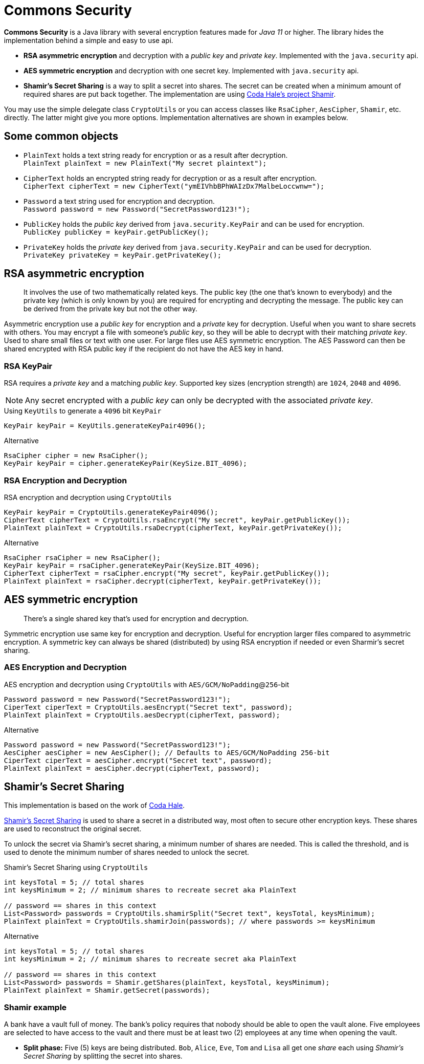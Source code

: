= Commons Security

//image:https://img.shields.io/github/workflow/status/Avec112/commons-security/Build?logo=github[Build status]
//image:https://img.shields.io/github/workflow/status/Avec112/commons-security/CodeQL?label=CodeQL&logo=github[CodeQL]
//image:hhttps://img.shields.io/github/license/avec112/commons-security[License]
//image:https://img.shields.io/github/last-commit/Avec112/commons-security[Last Commit]

*Commons Security* is a Java library with several encryption features made for _Java 11_ or higher. The library hides the implementation behind a simple and easy to use api.

 * *RSA asymmetric encryption* and decryption with a _public key_ and _private key_. Implemented with the `java.security` api.
 * *AES symmetric encryption* and decryption with one secret key. Implemented with `java.security` api.
 * *Shamir's Secret Sharing* is a way to split a secret into shares. The secret can be created when a minimum amount of required shares are put back together. The implementation are using https://github.com/codahale/shamir[Coda Hale's project Shamir].

You may use the simple delegate class `CryptoUtils` or you can access classes like `RsaCipher`, `AesCipher`, `Shamir`, etc. directly. The latter might give you more options. Implementation alternatives are shown in examples below.

== Some common objects

* `PlainText` holds a text string ready for encryption or as a result after decryption. +
`PlainText plainText = new PlainText("My secret plaintext");`
* `CipherText` holds an encrypted string ready for decryption or as a result after encryption. +
`CipherText cipherText = new CipherText("ymEIVhbBPhWAIzDx7MalbeLoccwnw=");`
* `Password` a text string used for encryption and decryption. +
`Password password = new Password("SecretPassword123!");`
* `PublicKey` holds the _public key_ derived from `java.security.KeyPair` and can be used for encryption. +
`PublicKey publicKey = keyPair.getPublicKey();`
* `PrivateKey` holds the _private key_ derived from `java.security.KeyPair` and can be used for decryption. +
`PrivateKey privateKey = keyPair.getPrivateKey();`

== RSA asymmetric encryption

[quote]
It involves the use of two mathematically related keys. The public key (the one that’s known to everybody) and the private key (which is only known by you) are required for encrypting and decrypting the message. The public key can be derived from the private key but not the other way.

Asymmetric encryption use a _public key_ for encryption and a _private_ key for decryption. Useful when you want to
share secrets with others. You may encrypt a file with someone's _public key_, so they will be able to decrypt with
their matching _private key_. Used to share small files or text with one user. For large files use AES symmetric
encryption. The AES Password can then be shared encrypted with RSA public key if the recipient do not have the AES key
in hand.

=== RSA KeyPair

RSA requires a _private key_ and a matching _public key_. Supported key sizes (encryption strength) are `1024`, `2048`
and `4096`.

NOTE: Any secret encrypted with a _public key_ can only be decrypted with the associated _private key_.

[source,java]
.Using `KeyUtils` to generate a `4096` bit `KeyPair`
----
KeyPair keyPair = KeyUtils.generateKeyPair4096();
----
[source,java]
.Alternative
----
RsaCipher cipher = new RsaCipher();
KeyPair keyPair = cipher.generateKeyPair(KeySize.BIT_4096);
----

=== RSA Encryption and Decryption

[source,java]
.RSA encryption and decryption using `CryptoUtils`
----
KeyPair keyPair = CryptoUtils.generateKeyPair4096();
CipherText cipherText = CryptoUtils.rsaEncrypt("My secret", keyPair.getPublicKey());
PlainText plainText = CryptoUtils.rsaDecrypt(cipherText, keyPair.getPrivateKey());
----

[source,java]
.Alternative
----
RsaCipher rsaCipher = new RsaCipher();
KeyPair keyPair = rsaCipher.generateKeyPair(KeySize.BIT_4096);
CipherText cipherText = rsaCipher.encrypt("My secret", keyPair.getPublicKey());
PlainText plainText = rsaCipher.decrypt(cipherText, keyPair.getPrivateKey());
----

== AES symmetric encryption
[quote]
There’s a single shared key that’s used for encryption and decryption.

Symmetric encryption use same key for encryption and decryption. Useful for encryption larger files compared to
asymmetric encryption. A symmetric key can always be shared (distributed) by using RSA encryption if needed or even
Sharmir's secret sharing.

=== AES Encryption and Decryption

[source,java]
.AES encryption and decryption using `CryptoUtils` with `AES/GCM/NoPadding`@`256`-bit
----
Password password = new Password("SecretPassword123!");
CiperText ciperText = CryptoUtils.aesEncrypt("Secret text", password);
PlainText plainText = CryptoUtils.aesDecrypt(cipherText, password);
----

[source,java]
.Alternative
----
Password password = new Password("SecretPassword123!");
AesCipher aesCipher = new AesCipher(); // Defaults to AES/GCM/NoPadding 256-bit
CiperText ciperText = aesCipher.encrypt("Secret text", password);
PlainText plainText = aesCipher.decrypt(cipherText, password);
----

== Shamir's Secret Sharing

This implementation is based on the work of https://github.com/codahale/shamir[Coda Hale]. 

https://en.wikipedia.org/wiki/Shamir%27s_Secret_Sharing[Shamir's Secret Sharing] is used to share a secret in a
distributed way, most often to secure other encryption keys. These shares are used to reconstruct the original secret.

To unlock the secret via Shamir's secret sharing, a minimum number of shares are needed. This is called the
threshold, and is used to denote the minimum number of shares needed to unlock the secret.

[source,java]
.Shamir's Secret Sharing using `CryptoUtils`
----
int keysTotal = 5; // total shares
int keysMinimum = 2; // minimum shares to recreate secret aka PlainText

// password == shares in this context
List<Password> passwords = CryptoUtils.shamirSplit("Secret text", keysTotal, keysMinimum);
PlainText plainText = CryptoUtils.shamirJoin(passwords); // where passwords >= keysMinimum
----

[source,java]
.Alternative
----
int keysTotal = 5; // total shares
int keysMinimum = 2; // minimum shares to recreate secret aka PlainText

// password == shares in this context
List<Password> passwords = Shamir.getShares(plainText, keysTotal, keysMinimum);
PlainText plainText = Shamir.getSecret(passwords);
----

=== Shamir example
A bank have a vault full of money. The bank's policy requires that nobody should be able to open the vault alone.
Five employees are selected to have access to the vault and there must be at least two (2) employees at any time when opening the vault.

* *Split phase:* Five (5) keys are being distributed. `Bob`, `Alice`, `Eve`, `Tom` and `Lisa` all get one _share_ each using _Shamir's Secret Sharing_ by splitting the secret into shares.
* *Join phase:* It's time to open the safe. The requirement is two (2) shares to open the vault. `Bob` and `Alice` bring their shares. By using _Shamir's Secret Sharing_ their shares can be joined and the secret recreated

== TODO
* Do Continuous build and code quality
* Improve the API for _Sharmir's Secret Sharing_
** Create `Share` for `Password`
** Create `Shares` for `List<Password>`
** Maybe have `Secret` for `PlainText`
* Concider making this project a library on _Maven Central_ (seems to be a lot of work)

